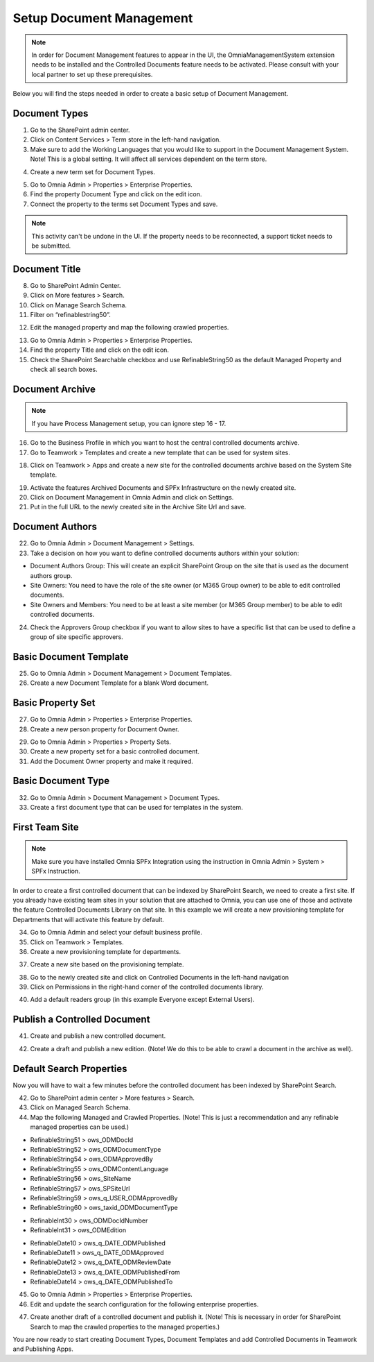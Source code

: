 Setup Document Management
===========================================

.. note:: In order for Document Management features to appear in the UI, the OmniaManagementSystem extension needs to be installed and the Controlled Documents feature needs to be activated. Please consult with your local partner to set up these prerequisites.

Below you will find the steps needed in order to create a basic setup of Document Management.

Document Types
-------------------------------------------

1. Go to the SharePoint admin center.
2. Click on Content Services > Term store in the left-hand navigation.
3. Make sure to add the Working Languages that you would like to support in the Document Management System. Note! This is a global setting. It will affect all services dependent on the term store.

.. image:: termstore-workinglanguages.png

4. Create a new term set for Document Types.

.. image:: documenttypes.png

5. Go to Omnia Admin > Properties > Enterprise Properties.
6. Find the property Document Type and click on the edit icon.
7. Connect the property to the terms set Document Types and save.

.. image:: documenttypes2.png

.. note:: This activity can't be undone in the UI. If the property needs to be reconnected, a support ticket needs to be submitted.

Document Title
-------------------------------------------

8. Go to SharePoint Admin Center.
9. Click on More features > Search.
10. Click on Manage Search Schema.
11. Filter on “refinablestring50”.

.. image:: refinablestring50.png

12. Edit the managed property and map the following crawled properties.

.. image:: refinablestring50mapping.png

13. Go to Omnia Admin > Properties > Enterprise Properties.
14. Find the property Title and click on the edit icon.
15. Check the SharePoint Searchable checkbox and use RefinableString50 as the default Managed Property and check all search boxes.

.. image:: edittitle-refinablestring50.png

Document Archive
-------------------------------------------

.. note:: If you have Process Management setup, you can ignore step 16 - 17.

16. Go to the Business Profile in which you want to host the central controlled documents archive.
17. Go to Teamwork > Templates and create a new template that can be used for system sites.

.. image:: teamwork-template-add.png

18. Click on Teamwork > Apps and create a new site for the controlled documents archive based on the System Site template.

.. image:: controlleddocuments-archive.png

19. Activate the features Archived Documents and SPFx Infrastructure on the newly created site.
20. Click on Document Management in Omnia Admin and click on Settings.
21. Put in the full URL to the newly created site in the Archive Site Url and save.


Document Authors
-------------------------------------------

22. Go to Omnia Admin > Document Management > Settings.
23. Take a decision on how you want to define controlled documents authors within your solution:

* Document Authors Group: This will create an explicit SharePoint Group on the site that is used as the document authors group.
* Site Owners: You need to have the role of the site owner (or M365 Group owner) to be able to edit controlled documents.
* Site Owners and Members: You need to be at least a site member (or M365 Group member) to be able to edit controlled documents.

24. Check the Approvers Group checkbox if you want to allow sites to have a specific list that can be used to define a group of site specific approvers.

.. image:: settings-provisioning-controlleddocs.png

Basic Document Template
-------------------------------------------

25. Go to Omnia Admin > Document Management > Document Templates.
26. Create a new Document Template for a blank Word document.

.. image:: blank-word-document-template.png

Basic Property Set
--------------------------------------------

27. Go to Omnia Admin > Properties > Enterprise Properties.
28. Create a new person property for Document Owner.

.. image:: add-property-documentowner.png

29. Go to Omnia Admin > Properties > Property Sets.
30. Create a new property set for a basic controlled document.
31. Add the Document Owner property and make it required.

.. image:: controlleddocument-propertyset.png

Basic Document Type
--------------------------------------------

32. Go to Omnia Admin > Document Management > Document Types.
33. Create a first document type that can be used for templates in the system.

.. image:: create-documenttype-general.png

.. image:: create-documenttype-publish.png

.. image:: create-documenttype-review.png

.. image:: create-documenttype-archive.png

First Team Site
--------------------------------------------

.. note:: Make sure you have installed Omnia SPFx Integration using the instruction in Omnia Admin > System > SPFx Instruction.

In order to create a first controlled document that can be indexed by SharePoint Search, we need to create a first site. If you already have existing team sites in your solution that are attached to Omnia, you can use one of those and activate the feature Controlled Documents Library on that site. In this example we will create a new provisioning template for Departments that will activate this feature by default.

34. Go to Omnia Admin and select your default business profile.
35. Click on Teamwork > Templates.
36. Create a new provisioning template for departments.

.. image:: add-provisioningtemplate-department-step1.png

.. image:: add-provisioningtemplate-department-step2.png

.. image:: add-provisioningtemplate-department-step3.png

.. image:: add-provisioningtemplate-department-step4.png

37. Create a new site based on the provisioning template.

.. image:: create-department-step1.png

.. image:: create-department-step2.png

38. Go to the newly created site and click on Controlled Documents in the left-hand navigation
39. Click on Permissions in the right-hand corner of the controlled documents library.

.. image:: controlled-documents-permissions.png

40. Add a default readers group (in this example Everyone except External Users).

.. image:: controlled-documents-permissions2.png


Publish a Controlled Document
--------------------------------------------

41. Create and publish a new controlled document.

.. image:: published-controlleddocument.png

42. Create a draft and publish a new edition. (Note! We do this to be able to crawl a document in the archive as well).

Default Search Properties
--------------------------------------------

Now you will have to wait a few minutes before the controlled document has been indexed by SharePoint Search.

42. Go to SharePoint admin center > More features > Search.
43. Click on Managed Search Schema.
44. Map the following Managed and Crawled Properties. (Note! This is just a recommendation and any refinable managed properties can be used.)

- RefinableString51 > ows_ODMDocId
- RefinableString52 > ows_ODMDocumentType
- RefinableString54 > ows_ODMApprovedBy
- RefinableString55 > ows_ODMContentLanguage
- RefinableString56 > ows_SiteName
- RefinableString57 > ows_SPSiteUrl
- RefinableString59 > ows_q_USER_ODMApprovedBy
- RefinableString60 > ows_taxid_ODMDocumentType

.. image:: search-refinablestrings.png

- RefinableInt30 > ows_ODMDocIdNumber
- RefinableInt31 > ows_ODMEdition

.. image:: search-refinableints.png

- RefinableDate10 > ows_q_DATE_ODMPublished
- RefinableDate11 > ows_q_DATE_ODMApproved
- RefinableDate12 > ows_q_DATE_ODMReviewDate
- RefinableDate13 > ows_q_DATE_ODMPublishedFrom
- RefinableDate14 > ows_q_DATE_ODMPublishedTo

.. image:: search-refinabledates.png

45. Go to Omnia Admin > Properties > Enterprise Properties.
46. Edit and update the search configuration for the following enterprise properties.

.. image:: property-approvedby.png
.. image:: property-documentid.png
.. image:: property-documenttype.png
.. image:: property-edition.png
.. image:: property-published.png
.. image:: property-reviewdate.png

47. Create another draft of a controlled document and publish it. (Note! This is necessary in order for SharePoint Search to map the crawled properties to the managed properties.)

You are now ready to start creating Document Types, Document Templates and add Controlled Documents in Teamwork and Publishing Apps.



 
